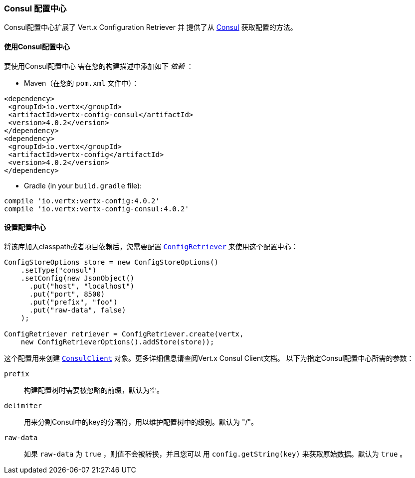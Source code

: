 [[_consul_configuration_store]]
=== Consul 配置中心

Consul配置中心扩展了 Vert.x Configuration Retriever 并
提供了从 https://www.consul.io[Consul] 获取配置的方法。

[[_using_the_consul_configuration_store]]
==== 使用Consul配置中心

要使用Consul配置中心
需在您的构建描述中添加如下 _依赖_ ：

* Maven（在您的 `pom.xml` 文件中）：

[source,xml,subs="+attributes"]
----
<dependency>
 <groupId>io.vertx</groupId>
 <artifactId>vertx-config-consul</artifactId>
 <version>4.0.2</version>
</dependency>
<dependency>
 <groupId>io.vertx</groupId>
 <artifactId>vertx-config</artifactId>
 <version>4.0.2</version>
</dependency>
----

* Gradle (in your `build.gradle` file):

[source,groovy,subs="+attributes"]
----
compile 'io.vertx:vertx-config:4.0.2'
compile 'io.vertx:vertx-config-consul:4.0.2'
----

==== 设置配置中心

将该库加入classpath或者项目依赖后，您需要配置
`link:../../apidocs/io/vertx/config/ConfigRetriever.html[ConfigRetriever]` 来使用这个配置中心：

[source, java]
----
ConfigStoreOptions store = new ConfigStoreOptions()
    .setType("consul")
    .setConfig(new JsonObject()
      .put("host", "localhost")
      .put("port", 8500)
      .put("prefix", "foo")
      .put("raw-data", false)
    );

ConfigRetriever retriever = ConfigRetriever.create(vertx,
    new ConfigRetrieverOptions().addStore(store));
----

这个配置用来创建
`link:../../apidocs/io/vertx/ext/consul/ConsulClient.html[ConsulClient]` 对象。更多详细信息请查阅Vert.x Consul Client文档。
以下为指定Consul配置中心所需的参数：

`prefix`:: 构建配置树时需要被忽略的前缀，默认为空。
`delimiter`:: 用来分割Consul中的key的分隔符，用以维护配置树中的级别。默认为 "/"。
`raw-data`:: 如果 `raw-data` 为 `true` ，则值不会被转换，并且您可以
用 `config.getString(key)` 来获取原始数据。默认为 `true` 。
